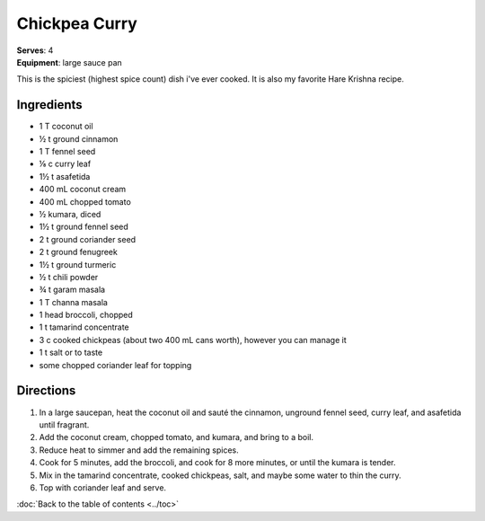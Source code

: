 Chickpea Curry
===============
| **Serves**: 4
| **Equipment**: large sauce pan

This is the spiciest (highest spice count) dish i've ever cooked.
It is also my favorite Hare Krishna recipe.


Ingredients
--------------
- 1 T coconut oil
- ½ t ground cinnamon
- 1 T fennel seed
- ⅛ c curry leaf
- 1½ t asafetida
- 400 mL coconut cream
- 400 mL chopped tomato
- ½ kumara, diced
- 1½ t ground fennel seed
- 2 t ground coriander seed
- 2 t ground fenugreek
- 1½ t ground turmeric
- ½ t chili powder
- ¾ t garam masala
- 1 T channa masala
- 1 head broccoli, chopped
- 1 t tamarind concentrate
- 3 c cooked chickpeas (about two 400 mL cans worth), however you can manage it
- 1 t salt or to taste
- some chopped coriander leaf for topping


Directions
------------
#. In a large saucepan, heat the coconut oil and sauté the cinnamon, unground fennel seed, curry leaf, and asafetida until fragrant.
#. Add the coconut cream, chopped tomato, and kumara, and bring to a boil.
#. Reduce heat to simmer and add the remaining spices.
#. Cook for 5 minutes, add the broccoli, and cook for 8 more minutes, or until the kumara is tender.
#. Mix in the tamarind concentrate, cooked chickpeas, salt, and maybe some water to thin the curry.
#. Top with coriander leaf and serve.

:doc:`Back to the table of contents <../toc>`